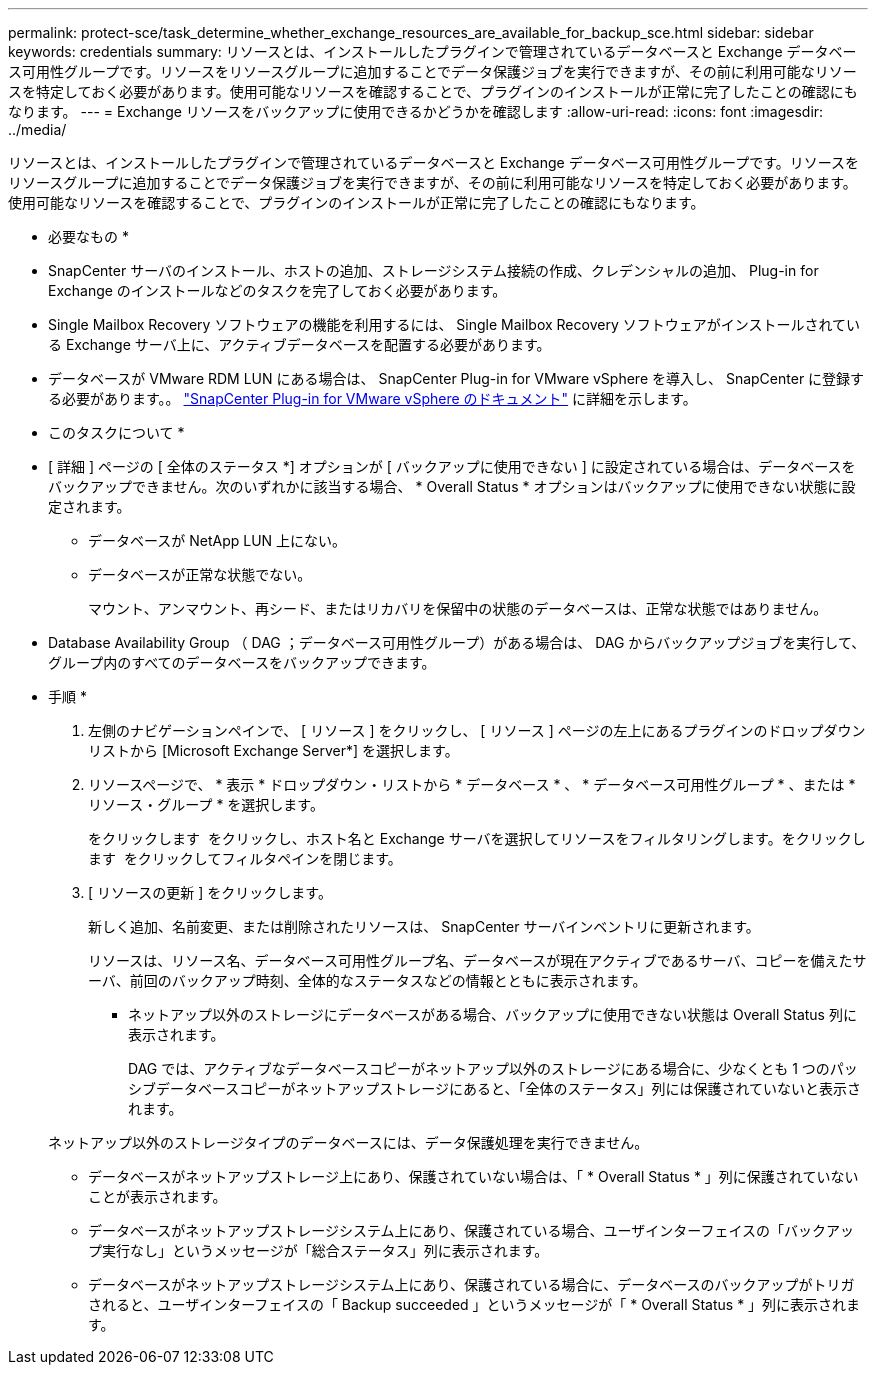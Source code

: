 ---
permalink: protect-sce/task_determine_whether_exchange_resources_are_available_for_backup_sce.html 
sidebar: sidebar 
keywords: credentials 
summary: リソースとは、インストールしたプラグインで管理されているデータベースと Exchange データベース可用性グループです。リソースをリソースグループに追加することでデータ保護ジョブを実行できますが、その前に利用可能なリソースを特定しておく必要があります。使用可能なリソースを確認することで、プラグインのインストールが正常に完了したことの確認にもなります。 
---
= Exchange リソースをバックアップに使用できるかどうかを確認します
:allow-uri-read: 
:icons: font
:imagesdir: ../media/


[role="lead"]
リソースとは、インストールしたプラグインで管理されているデータベースと Exchange データベース可用性グループです。リソースをリソースグループに追加することでデータ保護ジョブを実行できますが、その前に利用可能なリソースを特定しておく必要があります。使用可能なリソースを確認することで、プラグインのインストールが正常に完了したことの確認にもなります。

* 必要なもの *

* SnapCenter サーバのインストール、ホストの追加、ストレージシステム接続の作成、クレデンシャルの追加、 Plug-in for Exchange のインストールなどのタスクを完了しておく必要があります。
* Single Mailbox Recovery ソフトウェアの機能を利用するには、 Single Mailbox Recovery ソフトウェアがインストールされている Exchange サーバ上に、アクティブデータベースを配置する必要があります。
* データベースが VMware RDM LUN にある場合は、 SnapCenter Plug-in for VMware vSphere を導入し、 SnapCenter に登録する必要があります。。 https://docs.netapp.com/us-en/sc-plugin-vmware-vsphere/scpivs44_get_started_overview.html["SnapCenter Plug-in for VMware vSphere のドキュメント"] に詳細を示します。


* このタスクについて *

* [ 詳細 ] ページの [ 全体のステータス *] オプションが [ バックアップに使用できない ] に設定されている場合は、データベースをバックアップできません。次のいずれかに該当する場合、 * Overall Status * オプションはバックアップに使用できない状態に設定されます。
+
** データベースが NetApp LUN 上にない。
** データベースが正常な状態でない。
+
マウント、アンマウント、再シード、またはリカバリを保留中の状態のデータベースは、正常な状態ではありません。



* Database Availability Group （ DAG ；データベース可用性グループ）がある場合は、 DAG からバックアップジョブを実行して、グループ内のすべてのデータベースをバックアップできます。


* 手順 *

. 左側のナビゲーションペインで、 [ リソース ] をクリックし、 [ リソース ] ページの左上にあるプラグインのドロップダウンリストから [Microsoft Exchange Server*] を選択します。
. リソースページで、 * 表示 * ドロップダウン・リストから * データベース * 、 * データベース可用性グループ * 、または * リソース・グループ * を選択します。
+
をクリックします image:../media/filter_icon.gif[""] をクリックし、ホスト名と Exchange サーバを選択してリソースをフィルタリングします。をクリックします image:../media/filter_icon.gif[""] をクリックしてフィルタペインを閉じます。

. [ リソースの更新 ] をクリックします。
+
新しく追加、名前変更、または削除されたリソースは、 SnapCenter サーバインベントリに更新されます。

+
リソースは、リソース名、データベース可用性グループ名、データベースが現在アクティブであるサーバ、コピーを備えたサーバ、前回のバックアップ時刻、全体的なステータスなどの情報とともに表示されます。

+
** ネットアップ以外のストレージにデータベースがある場合、バックアップに使用できない状態は Overall Status 列に表示されます。
+
DAG では、アクティブなデータベースコピーがネットアップ以外のストレージにある場合に、少なくとも 1 つのパッシブデータベースコピーがネットアップストレージにあると、「全体のステータス」列には保護されていないと表示されます。

+
ネットアップ以外のストレージタイプのデータベースには、データ保護処理を実行できません。

** データベースがネットアップストレージ上にあり、保護されていない場合は、「 * Overall Status * 」列に保護されていないことが表示されます。
** データベースがネットアップストレージシステム上にあり、保護されている場合、ユーザインターフェイスの「バックアップ実行なし」というメッセージが「総合ステータス」列に表示されます。
** データベースがネットアップストレージシステム上にあり、保護されている場合に、データベースのバックアップがトリガされると、ユーザインターフェイスの「 Backup succeeded 」というメッセージが「 * Overall Status * 」列に表示されます。




